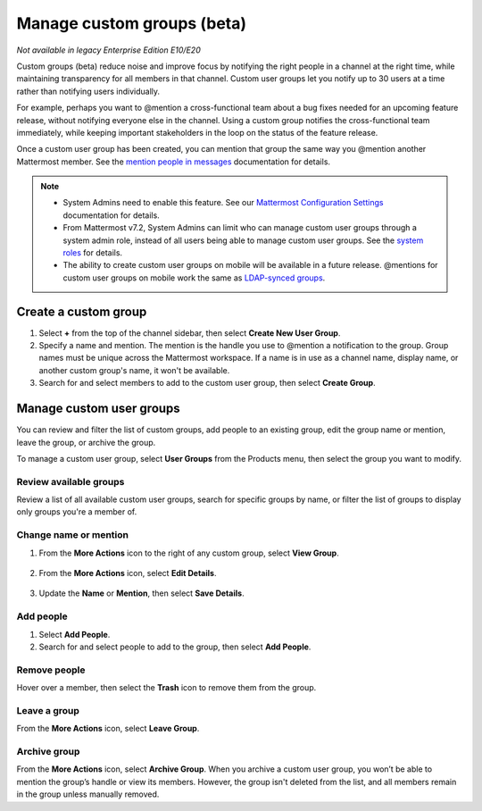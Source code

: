 Manage custom groups (beta)
===========================

|enterprise| |professional| |cloud| |self-hosted|

.. |enterprise| image:: ../images/enterprise-badge.png
  :scale: 30
  :target: https://mattermost.com/pricing
  :alt: Available in the Mattermost Enterprise subscription plan.

.. |professional| image:: ../images/professional-badge.png
  :scale: 30
  :target: https://mattermost.com/pricing
  :alt: Available in the Mattermost Enterprise subscription plan.

.. |cloud| image:: ../images/cloud-badge.png
  :scale: 30
  :target: https://mattermost.com/sign-up
  :alt: Available for Mattermost Cloud deployments.

.. |self-hosted| image:: ../images/self-hosted-badge.png
  :scale: 30
  :target: https://mattermost.com/deploy
  :alt: Available for Mattermost Self-Hosted deployments.

*Not available in legacy Enterprise Edition E10/E20*

Custom groups (beta) reduce noise and improve focus by notifying the right people in a channel at the right time, while maintaining transparency for all members in that channel. Custom user groups let you notify up to 30 users at a time rather than notifying users individually. 

For example, perhaps you want to @mention a cross-functional team about a bug fixes needed for an upcoming feature release, without notifying everyone else in the channel. Using a custom group notifies the cross-functional team immediately, while keeping important stakeholders in the loop on the status of the feature release.

Once a custom user group has been created, you can mention that group the same way you @mention another Mattermost member. See the `mention people in messages <https://docs.mattermost.com/channels/mention-people.html>`__ documentation for details.

.. note::
  
  - System Admins need to enable this feature. See our `Mattermost Configuration Settings <https://docs.mattermost.com/configure/configuration-settings.html#custom-user-groups>`__ documentation for details. 
  - From Mattermost v7.2, System Admins can limit who can manage custom user groups through a system admin role, instead of all users being able to manage custom user groups. See the `system roles <https://docs.mattermost.com/onboard/system-admin-roles.html>`__ for details.
  - The ability to create custom user groups on mobile will be available in a future release. @mentions for custom user groups on mobile work the same as `LDAP-synced groups <https://docs.mattermost.com/channels/mention-people.html#groupname>`__.

Create a custom group
---------------------

1. Select **+** from the top of the channel sidebar, then select **Create New User Group**.

2. Specify a name and mention. The mention is the handle you use to @mention a notification to the group. Group names must be unique across the Mattermost workspace. If a name is in use as a channel name, display name, or another custom group's name, it won't be available.

3. Search for and select members to add to the custom user group, then select **Create Group**.

Manage custom user groups
-------------------------

You can review and filter the list of custom groups, add people to an existing group, edit the group name or mention, leave the group, or archive the group. 

To manage a custom user group, select **User Groups** from the Products menu, then select the group you want to modify.

.. image:: ../images/access-user-groups.png
  :alt: Access tools to manage user groups.

Review available groups
~~~~~~~~~~~~~~~~~~~~~~~

Review a list of all available custom user groups, search for specific groups by name, or filter the list of groups to display only groups you're a member of.

Change name or mention
~~~~~~~~~~~~~~~~~~~~~~

1. From the **More Actions** icon to the right of any custom group, select **View Group**. 

  .. image:: ../images/manage-user-groups.png
    :alt: Access tools to manage your custom user groups.

2. From the **More Actions** icon, select **Edit Details**.

  .. image:: ../images/edit-custom-group.png
    :alt: Edit details of a custom user group.

3. Update the **Name** or **Mention**, then select **Save Details**.

Add people
~~~~~~~~~~

1. Select **Add People**.
2. Search for and select people to add to the group, then select **Add People**.

Remove people
~~~~~~~~~~~~~

Hover over a member, then select the **Trash** icon to remove them from the group.

Leave a group
~~~~~~~~~~~~~

From the **More Actions** icon, select **Leave Group**.

Archive group
~~~~~~~~~~~~~

From the **More Actions** icon, select **Archive Group**. When you archive a custom user group, you won’t be able to mention the group’s handle or view its members. However, the group isn't deleted from the list, and all members remain in the group unless manually removed.
